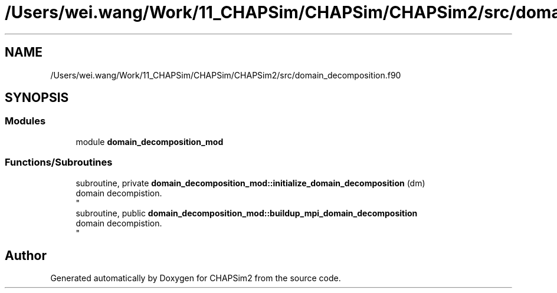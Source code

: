.TH "/Users/wei.wang/Work/11_CHAPSim/CHAPSim/CHAPSim2/src/domain_decomposition.f90" 3 "Thu Jan 26 2023" "CHAPSim2" \" -*- nroff -*-
.ad l
.nh
.SH NAME
/Users/wei.wang/Work/11_CHAPSim/CHAPSim/CHAPSim2/src/domain_decomposition.f90
.SH SYNOPSIS
.br
.PP
.SS "Modules"

.in +1c
.ti -1c
.RI "module \fBdomain_decomposition_mod\fP"
.br
.in -1c
.SS "Functions/Subroutines"

.in +1c
.ti -1c
.RI "subroutine, private \fBdomain_decomposition_mod::initialize_domain_decomposition\fP (dm)"
.br
.RI "domain decompistion\&. 
.br
 "
.ti -1c
.RI "subroutine, public \fBdomain_decomposition_mod::buildup_mpi_domain_decomposition\fP"
.br
.RI "domain decompistion\&. 
.br
 "
.in -1c
.SH "Author"
.PP 
Generated automatically by Doxygen for CHAPSim2 from the source code\&.
